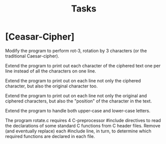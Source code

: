 #+TITLE: Tasks

* [Ceasar-Cipher]
Modify the program to perform rot-3, rotation by 3 characters (or the traditional Caesar-cipher).

    Extend the program to print out each character of the ciphered text one per line instead of all the characters on one line.

    Extend the program to print out on each line not only the ciphered character, but also the original character too.

    Extend the program to print out on each line not only the original and ciphered characters, but also the "position" of the character in the text.

    Extend the program to handle both upper-case and lower-case letters.

    The program rotate.c requires 4 C-preprocessor #include directives to read the declarations of some standard C functions from C header files. Remove (and eventually replace) each #include line, in turn, to determine which required functions are declared in each file.
